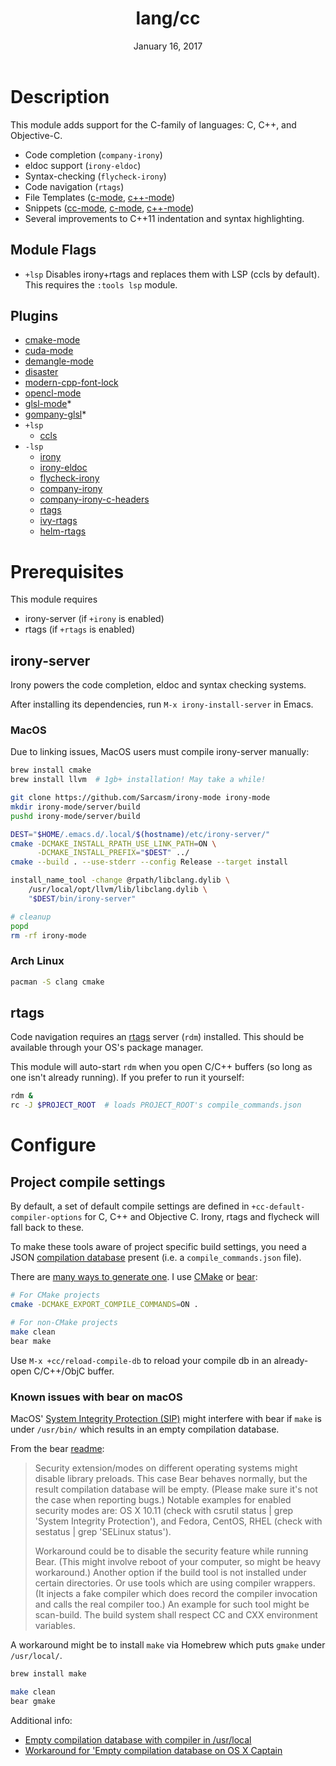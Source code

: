 #+TITLE:   lang/cc
#+DATE:    January 16, 2017
#+SINCE:   v2.0
#+STARTUP: inlineimages

* Table of Contents :TOC_3:noexport:
- [[#description][Description]]
  - [[#module-flags][Module Flags]]
  - [[#plugins][Plugins]]
- [[#prerequisites][Prerequisites]]
  - [[#irony-server][irony-server]]
    - [[#macos][MacOS]]
    - [[#arch-linux][Arch Linux]]
  - [[#rtags][rtags]]
- [[#configure][Configure]]
  - [[#project-compile-settings][Project compile settings]]
    - [[#known-issues-with-bear-on-macos][Known issues with bear on macOS]]

* Description
This module adds support for the C-family of languages: C, C++, and Objective-C.

+ Code completion (~company-irony~)
+ eldoc support (~irony-eldoc~)
+ Syntax-checking (~flycheck-irony~)
+ Code navigation (~rtags~)
+ File Templates ([[../../editor/file-templates/templates/c-mode][c-mode]], [[../../editor/file-templates/templates/c++-mode][c++-mode]])
+ Snippets ([[https://github.com/hlissner/doom-snippets/tree/master/cc-mode][cc-mode]], [[https://github.com/hlissner/doom-snippets/tree/master/c-mode][c-mode]], [[https://github.com/hlissner/doom-snippets/tree/master/c++-mode][c++-mode]])
+ Several improvements to C++11 indentation and syntax highlighting.

** Module Flags
+ ~+lsp~ Disables irony+rtags and replaces them with LSP (ccls by default). This
  requires the =:tools lsp= module.

** Plugins
+ [[https://github.com/Kitware/CMake][cmake-mode]]
+ [[https://github.com/chachi/cuda-mode][cuda-mode]]
+ [[https://github.com/liblit/demangle-mode][demangle-mode]]
+ [[https://github.com/jart/disaster][disaster]]
+ [[https://github.com/ludwigpacifici/modern-cpp-font-lock][modern-cpp-font-lock]]
+ [[https://github.com/salmanebah/opencl-mode][opencl-mode]]
+ [[https://github.com/jimhourihan/glsl-mode][glsl-mode]]*
+ [[https://github.com/guidoschmidt/company-glsl][gompany-glsl]]*
+ =+lsp=
  + [[https://github.com/MaskRay/emacs-ccls][ccls]]
+ =-lsp=
  + [[https://github.com/Sarcasm/irony-mode][irony]]
  + [[https://github.com/ikirill/irony-eldoc][irony-eldoc]]
  + [[https://github.com/Sarcasm/flycheck-irony][flycheck-irony]]
  + [[https://github.com/Sarcasm/company-irony][company-irony]]
  + [[https://github.com/hotpxl/company-irony-c-headers][company-irony-c-headers]]
  + [[https://github.com/Andersbakken/rtags][rtags]]
  + [[https://github.com/Andersbakken/rtags][ivy-rtags]]
  + [[https://github.com/Andersbakken/rtags][helm-rtags]]

* Prerequisites
This module requires

+ irony-server (if ~+irony~ is enabled)
+ rtags (if ~+rtags~ is enabled)

** irony-server
Irony powers the code completion, eldoc and syntax checking systems.

After installing its dependencies, run ~M-x irony-install-server~ in Emacs.

*** MacOS
Due to linking issues, MacOS users must compile irony-server manually:

#+BEGIN_SRC sh
brew install cmake
brew install llvm  # 1gb+ installation! May take a while!

git clone https://github.com/Sarcasm/irony-mode irony-mode
mkdir irony-mode/server/build
pushd irony-mode/server/build

DEST="$HOME/.emacs.d/.local/$(hostname)/etc/irony-server/"
cmake -DCMAKE_INSTALL_RPATH_USE_LINK_PATH=ON \
      -DCMAKE_INSTALL_PREFIX="$DEST" ../
cmake --build . --use-stderr --config Release --target install

install_name_tool -change @rpath/libclang.dylib \
    /usr/local/opt/llvm/lib/libclang.dylib \
    "$DEST/bin/irony-server"

# cleanup
popd
rm -rf irony-mode
#+END_SRC

*** Arch Linux
#+BEGIN_SRC sh
pacman -S clang cmake
#+END_SRC

** rtags
Code navigation requires an [[https://github.com/Andersbakken/rtags][rtags]] server (~rdm~) installed. This should be
available through your OS's package manager.

This module will auto-start ~rdm~ when you open C/C++ buffers (so long as one
isn't already running). If you prefer to run it yourself:

#+BEGIN_SRC sh
rdm &
rc -J $PROJECT_ROOT  # loads PROJECT_ROOT's compile_commands.json
#+END_SRC

* Configure
** Project compile settings
By default, a set of default compile settings are defined in
~+cc-default-compiler-options~ for C, C++ and Objective C. Irony, rtags and
flycheck will fall back to these.

To make these tools aware of project specific build settings, you need a JSON
[[https://sarcasm.github.io/notes/dev/compilation-database.html#ninja][compilation database]] present (i.e. a ~compile_commands.json~ file).

There are [[https://sarcasm.github.io/notes/dev/compilation-database.html][many ways to generate one]]. I use [[http://www.cmake.org/][CMake]] or [[https://github.com/rizsotto/Bear][bear]]:

#+BEGIN_SRC sh
# For CMake projects
cmake -DCMAKE_EXPORT_COMPILE_COMMANDS=ON .

# For non-CMake projects
make clean
bear make
#+END_SRC

Use ~M-x +cc/reload-compile-db~ to reload your compile db in an already-open
C/C++/ObjC buffer.

*** Known issues with bear on macOS
MacOS' [[https://support.apple.com/en-us/HT204899][System Integrity Protection (SIP)]] might interfere with bear if ~make~ is
under ~/usr/bin/~ which results in an empty compilation database.

From the bear [[https://github.com/rizsotto/Bear#empty-compilation-database-on-os-x-captain-or-fedora][readme]]:

#+begin_quote
Security extension/modes on different operating systems might disable library
preloads. This case Bear behaves normally, but the result compilation database
will be empty. (Please make sure it's not the case when reporting bugs.) Notable
examples for enabled security modes are: OS X 10.11 (check with csrutil status |
grep 'System Integrity Protection'), and Fedora, CentOS, RHEL (check with
sestatus | grep 'SELinux status').

Workaround could be to disable the security feature while running Bear. (This
might involve reboot of your computer, so might be heavy workaround.) Another
option if the build tool is not installed under certain directories. Or use
tools which are using compiler wrappers. (It injects a fake compiler which does
record the compiler invocation and calls the real compiler too.) An example for
such tool might be scan-build. The build system shall respect CC and CXX
environment variables.
#+end_quote

A workaround might be to install ~make~ via Homebrew which puts ~gmake~
under ~/usr/local/~.

#+BEGIN_SRC sh
brew install make
#+END_SRC

#+BEGIN_SRC sh
make clean
bear gmake
#+END_SRC

Additional info:
+ [[https://github.com/rizsotto/Bear/issues/158][Empty compilation database with compiler in /usr/local]]
+ [[https://github.com/rizsotto/Bear/issues/152][Workaround for 'Empty compilation database on OS X Captain]]
